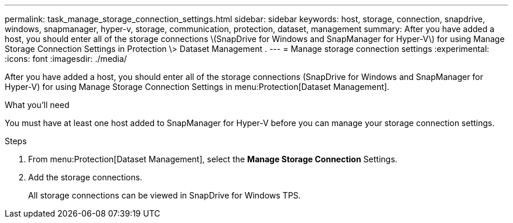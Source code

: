 ---
permalink: task_manage_storage_connection_settings.html
sidebar: sidebar
keywords: host, storage, connection, snapdrive, windows, snapmanager, hyper-v, storage, communication, protection, dataset, management
summary: After you have added a host, you should enter all of the storage connections \(SnapDrive for Windows and SnapManager for Hyper-V\) for using Manage Storage Connection Settings in Protection \> Dataset Management .
---
= Manage storage connection settings
:experimental:
:icons: font
:imagesdir: ./media/

[.lead]
After you have added a host, you should enter all of the storage connections (SnapDrive for Windows and SnapManager for Hyper-V) for using Manage Storage Connection Settings in menu:Protection[Dataset Management].

.What you'll need
You must have at least one host added to SnapManager for Hyper-V before you can manage your storage connection settings.

.Steps
. From menu:Protection[Dataset Management], select the *Manage Storage Connection* Settings.
. Add the storage connections.
+
All storage connections can be viewed in SnapDrive for Windows TPS.
